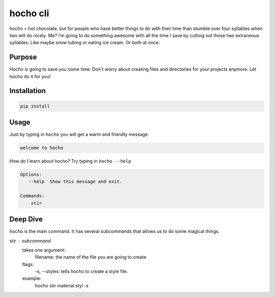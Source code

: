 *********
hocho cli
*********

hocho = hot chocolate, but for people who have better things to do with their time than stumble over four syllables when two will do nicely.  Me?  I’m going to do something awesome with all the time I save by cutting out those two extraneous syllables.  Like maybe snow tubing or eating ice cream.  Or both at once.

Purpose
=======

Hocho is going to save you some time.  Don't worry about creating files and directories for your projects anymore.  Let hocho do it for you!

Installation
============

.. code-block::

    pip install

Usage
=====

Just by typing in ``hocho`` you will get a warm and friendly message.

.. code-block::

    welcome to hocho

How do I learn about hocho?  Try typing in ``hocho --help``

.. code-block::

    Options:
       --help  Show this message and exit.

    Commands:
        stir

Deep Dive
=========

``hocho`` is the main command.  It has several subcommands that allows us to do some magical things.

stir : subcommand
    takes one argument:
        filename: the name of the file you are going to create
    flags:
        -s, --styles: tells hocho to create a style file.
    example:
        hocho stir material.styl -s



